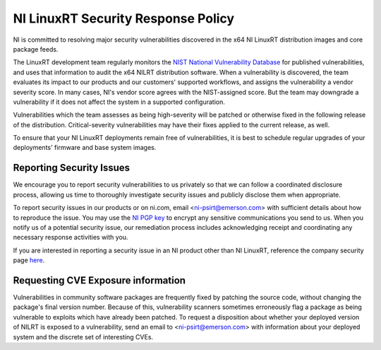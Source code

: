 NI LinuxRT Security Response Policy
===================================

NI is committed to resolving major security vulnerabilities discovered in the x64 NI LinuxRT distribution images and core package feeds.

The LinuxRT development team regularly monitors the `NIST National Vulnerability Database <https://nvd.nist.gov/>`_ for published vulnerabilities, and uses that information to audit the x64 NILRT distribution software. When a vulnerability is discovered, the team evaluates its impact to our products and our customers' supported workflows, and assigns the vulnerability a vendor severity score. In many cases, NI's vendor score agrees with the NIST-assigned score. But the team may downgrade a vulnerability if it does not affect the system in a supported configuration.

Vulnerabilities which the team assesses as being high-severity will be patched or otherwise fixed in the following release of the distribution. Critical-severity vulnerabilities may have their fixes applied to the current release, as well.

To ensure that your NI LinuxRT deployments remain free of vulnerabilities, it is best to schedule regular upgrades of your deployments' firmware and base system images.


Reporting Security Issues
-------------------------

We encourage you to report security vulnerabilities to us privately so that we can follow a coordinated disclosure process, allowing us time to thoroughly investigate security issues and publicly disclose them when appropriate.

To report security issues in our products or on ni.com, email <`ni-psirt@emerson.com`_> with sufficient details about how to reproduce the issue. You may use the `NI PGP key <https://www.ni.com/en/support/security/pgp.html>`_ to encrypt any sensitive communications you send to us. When you notify us of a potential security issue, our remediation process includes acknowledging receipt and coordinating any necessary response activities with you.

If you are interested in reporting a security issue in an NI product other than NI LinuxRT, reference the company security page `here <https://ni.com/security>`_.


Requesting CVE Exposure information
-----------------------------------

Vulnerabilities in community software packages are frequently fixed by patching the source code, without changing the package's final version number. Because of this, vulnerability scanners sometimes erroneously flag a package as being vulnerable to exploits which have already been patched. To request a disposition about whether your deployed version of NILRT is exposed to a vulnerability, send an email to <`ni-psirt@emerson.com`_> with information about your deployed system and the discrete set of interesting CVEs.

.. _ni-psirt@emerson.com: mailto:ni-psirt@emerson.com